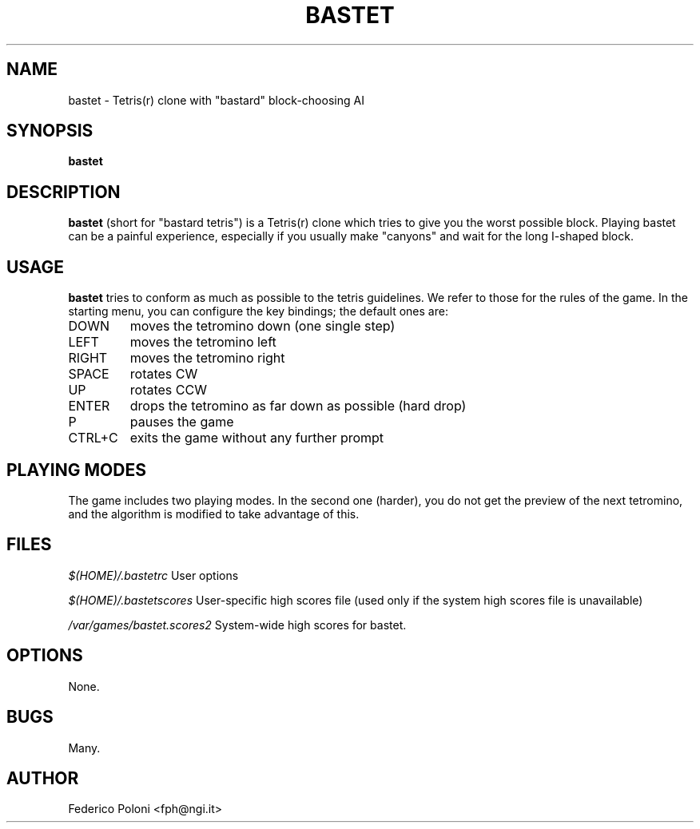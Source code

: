 .TH BASTET 6 "FEBRUARY 2009"
.SH NAME
bastet \- Tetris(r) clone with "bastard" block-choosing AI
.SH SYNOPSIS
.B bastet
.SH DESCRIPTION
.B bastet
(short for "bastard tetris") is a Tetris(r) clone which tries to
give you the worst possible block. Playing bastet can be
a painful experience, especially if you usually make "canyons" and wait for
the long I-shaped block.
.SH USAGE
.B bastet
tries to conform as much as possible to the tetris guidelines. We refer to those for the rules of the game. In the starting menu, you can configure the key bindings; the default ones are:
.IP DOWN
moves the tetromino down (one single step)
.IP LEFT
moves the tetromino left
.IP RIGHT
moves the tetromino right
.IP SPACE
rotates CW
.IP UP
rotates CCW
.IP ENTER
drops the tetromino as far down as possible (hard drop)
.IP P
pauses the game
.IP CTRL+C
exits the game without any further prompt

.SH PLAYING MODES
The game includes two playing modes. In the second one (harder), you do not get the preview of the next tetromino, and the algorithm is modified to take advantage of this.

.SH FILES
.I $(HOME)/.bastetrc
User options

.I $(HOME)/.bastetscores
User-specific high scores file (used only if the system high scores file is unavailable)

.I /var/games/bastet.scores2
System-wide high scores for bastet.

.SH OPTIONS
None.
.SH BUGS
Many.
.SH AUTHOR
Federico Poloni <fph@ngi.it>
